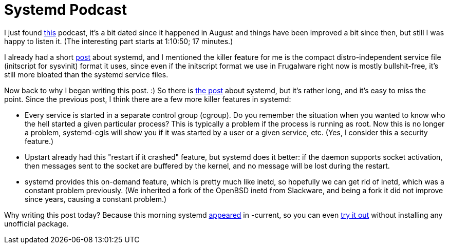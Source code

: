 = Systemd Podcast

:slug: systemd-2
:category: frugalware
:tags: en
:date: 2010-12-20T19:30:16Z

I just found
http://media.libsyn.com/media/linuxoutlaws/linuxoutlaws160.ogg[this]
podcast, it's a bit dated since it happened in August and things have
been improved a bit since then, but still I was happy to listen it. (The
interesting part starts at 1:10:50; 17 minutes.)

I already had a short link:|filename|/2010/systemd.adoc[post] about systemd, and I
mentioned the killer feature for me is the compact distro-independent
service file (initscript for sysvinit) format it uses, since even if the
initscript format we use in Frugalware right now is mostly
bullshit-free, it's still more bloated than the systemd service files.

Now back to why I began writing this post. :) So there is
http://0pointer.de/blog/projects/systemd.html[the post] about systemd,
but it's rather long, and it's easy to miss the point. Since the
previous post, I think there are a few more killer features in systemd:

- Every service is started in a separate control group (cgroup). Do you
  remember the situation when you wanted to know who the hell started a
  given particular process? This is typically a problem if the process is
  running as root. Now this is no longer a problem, systemd-cgls will show
  you if it was started by a user or a given service, etc. (Yes, I
  consider this a security feature.)
- Upstart already had this "restart if it crashed" feature, but systemd
  does it better: if the daemon supports socket activation, then
  messages sent to the socket are buffered by the kernel, and no message
  will be lost during the restart.
- systemd provides this on-demand feature, which is pretty much like
  inetd, so hopefully we can get rid of inetd, which was a constant
  problem previously. (We inherited a fork of the OpenBSD inetd from
  Slackware, and being a fork it did not improve since years, causing a
  constant problem.)

Why writing this post today? Because this morning systemd
http://frugalware.org/packages/103609[appeared] in -current, so you can
even http://wiki.frugalware.org/index.php/Systemd#Installation[try it
out] without installing any unofficial package.
